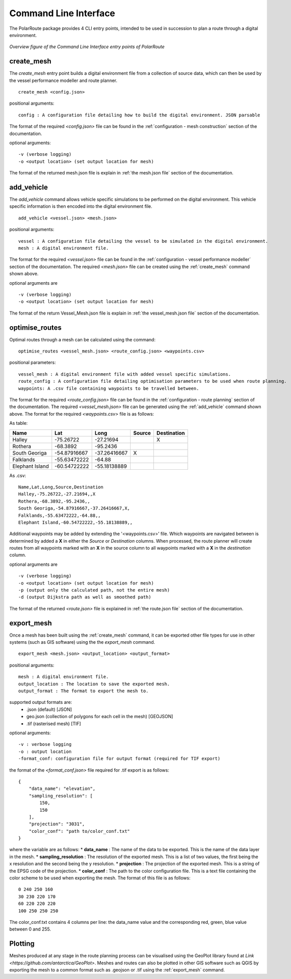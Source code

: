 ###############################
Command Line Interface
###############################

The PolarRoute package provides 4 CLI entry points, intended to be used in succession to plan a route through a digital environment.

.. figure:: ./Figures/PolarRoute_CLI.png
   :align: center
   :width: 700

   *Overview figure of the Command Line Interface entry points of PolarRoute*

^^^^^^^^^^^^^^^^^^
create_mesh
^^^^^^^^^^^^^^^^^^
The *create_mesh* entry point builds a digital environment file from a collection of source data, which can then be used
by the vessel performance modeller and route planner. 

::

    create_mesh <config.json>

positional arguments:

::

    config : A configuration file detailing how to build the digital environment. JSON parsable

The format of the required *<config.json>* file can be found in the :ref:`configuration - mesh construction` section of the documentation.

optional arguments:

::

    -v (verbose logging)
    -o <output location> (set output location for mesh)


The format of the returned mesh.json file is explain in :ref:`the mesh.json file` section of the documentation.

^^^^^^^^^^^^^^^^^^^^^^^^^^^^^^^^^^
add_vehicle
^^^^^^^^^^^^^^^^^^^^^^^^^^^^^^^^^^
The *add_vehicle* command allows vehicle specific simulations to be performed on the digital environment. This vehicle specific
information is then encoded into the digital environment file.

::

    add_vehicle <vessel.json> <mesh.json>

positional arguments:

::

    vessel : A configuration file detailing the vessel to be simulated in the digital environment.
    mesh : A digital environment file.

The format for the required *<vessel.json>* file can be found in the :ref:`configuration - vessel performance modeller` section of the documentation.
The required *<mesh.json>* file can be created using the :ref:`create_mesh` command shown above.

optional arguments are

::

    -v (verbose logging)
    -o <output location> (set output location for mesh)

The format of the return Vessel_Mesh.json file is explain in :ref:`the vessel_mesh.json file` section of the documentation.

^^^^^^^^^^^^^^^^^^
optimise_routes
^^^^^^^^^^^^^^^^^^
Optimal routes through a mesh can be calculated using the command:

::

    optimise_routes <vessel_mesh.json> <route_config.json> <waypoints.csv>

positional parameters:

::

    vessel_mesh : A digital environment file with added vessel specific simulations.
    route_config : A configuration file detailing optimisation parameters to be used when route planning.
    waypoints: A .csv file containing waypoints to be travelled between.


The format for the required *<route_config.json>* file can be found in the :ref:`configuration - route planning` section of the documentation.
The required *<vessel_mesh.json>* file can be generated using the :ref:`add_vehicle` command shown above.
The format for the required *<waypoints.csv>* file is as follows:

As table:

+------------------+---------------+---------------+---------+---------------+
| Name             | Lat           | Long          | Source  | Destination   |
+==================+===============+===============+=========+===============+
| Halley           | -75.26722     | -27.21694     |         | X             |
+------------------+---------------+---------------+---------+---------------+
| Rothera          | -68.3892      | -95.2436      |         |               |
+------------------+---------------+---------------+---------+---------------+
| South Georiga    | -54.87916667  | -37.26416667  | X       |               |
+------------------+---------------+---------------+---------+---------------+
| Falklands        | -55.63472222  | -64.88        |         |               |
+------------------+---------------+---------------+---------+---------------+
| Elephant Island  | -60.54722222  | -55.18138889  |         |               |
+------------------+---------------+---------------+---------+---------------+

As .csv:

::

    Name,Lat,Long,Source,Destination
    Halley,-75.26722,-27.21694,,X
    Rothera,-68.3892,-95.2436,,
    South Georiga,-54.87916667,-37.26416667,X,
    Falklands,-55.63472222,-64.88,,
    Elephant Island,-60.54722222,-55.18138889,,

Additional waypoints may be added by extending the '<waypoints.csv>' file. Which waypoints are navigated between is determined by 
added a **X** in either the *Source* or *Destination* columns. When processed, the route planner will create routes from all 
waypoints marked with an **X** in the source column to all waypoints marked with a **X** in the *destination* column. 

optional arguments are

::

    -v (verbose logging)
    -o <output location> (set output location for mesh)
    -p (output only the calculated path, not the entire mesh)
    -d (output Dijkstra path as well as smoothed path)


The format of the returned *<route.json>* file is explained in :ref:`the route.json file` section of the documentation.

^^^^^^^^^^^^^^^^^^
export_mesh
^^^^^^^^^^^^^^^^^^
Once a mesh has been built using the :ref:`create_mesh` command, it can be exported other file types for 
use in other systems (such as GIS software) using the the *export_mesh* command.

::

    export_mesh <mesh.json> <output_location> <output_format> 

positional arguments:

::

    mesh : A digital environment file.
    output_location : The location to save the exported mesh.
    output_format : The format to export the mesh to.


supported output formats are:
  * .json (default) [JSON]
  * geo.json (collection of polygons for each cell in the mesh) [GEOJSON]
  * .tif (rasterised mesh) [TIF]

optional arguments:

::

    -v : verbose logging
    -o : output location
    -format_conf: configuration file for output format (required for TIF export)

the format of the *<format_conf.json>* file required for .tif export is as follows:

::

    {
        "data_name": "elevation",
        "sampling_resolution": [
            150,
            150
        ],
        "projection": "3031",
        "color_conf": "path to/color_conf.txt"
    }

where the variable are as follows:
* **data_name** : The name of the data to be exported. This is the name of the data layer in the mesh.
* **sampling_resolution** : The resolution of the exported mesh. This is a list of two values, the first being the x resolution and the second being the y resolution.
* **projection** : The projection of the exported mesh. This is a string of the EPSG code of the projection.
* **color_conf** : The path to the color configuration file. This is a text file containing the color scheme to be used when exporting the mesh. The format of this file is as follows:
                                    
::

    0 240 250 160  
    30 230 220 170  
    60 220 220 220 
    100 250 250 250 

The color_conf.txt contains 4 columns per line: the data_name value and the 
corresponding red, green, blue value between 0 and 255.

^^^^^^^^^^^^^^^^^^
Plotting
^^^^^^^^^^^^^^^^^^
Meshes produced at any stage in the route planning process can be visualised using the GeoPlot 
library found at `Link <https://github.com/antarctica/GeoPlot>`. Meshes and routes can also be plotted in 
other GIS software such as QGIS by exporting the mesh to a common format such as .geojson or .tif using
the :ref:`export_mesh` command.
